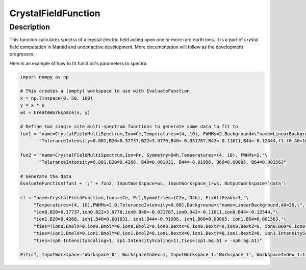 .. _func-CrystalFieldFunction:

====================
CrystalFieldFunction
====================

.. index:: CrystalFieldFunction


Description
-----------

This function calculates spectra of a crystal electric field acting upon one or more rare earth ions. It is a part of crystal field computation
in Mantid and under active development. More documentation will follow as the development progresses.

Here is an example of how to fit function's parameters to spectra.

.. code::

    import numpy as np

    # This creates a (empty) workspace to use with EvaluateFunction
    x = np.linspace(0, 50, 100)
    y = x * 0
    ws = CreateWorkspace(x, y)

    # Define two single site multi-spectrum functions to generate some data to fit to
    fun1 = "name=CrystalFieldMultiSpectrum,Ion=Ce,Temperatures=(4, 10), FWHMs=2,Background=\"name=LinearBackground,A0=20,A1=-0.11\","\
           "ToleranceIntensity=0.001,B20=0.37737,B22=3.9770,B40=-0.031787,B42=-0.11611,B44=-0.12544,f1.f0.A0=10,f1.f0.A1=0.09"
           
    fun2 = "name=CrystalFieldMultiSpectrum,Ion=Pr, Symmetry=D4h,Temperatures=(4, 10), FWHMs=2,"\
           "ToleranceIntensity=0.001,B20=0.4268, B40=0.001031, B44=-0.01996, B60=0.00005, B64=0.001563"

    # Generate the data
    EvaluateFunction(fun1 + ';' + fun2, InputWorkspace=ws, InputWorkspace_1=ws, OutputWorkspace='data')

    cf = "name=CrystalFieldFunction,Ions=(Ce, Pr),Symmetries=(C2v, D4h), FixAllPeaks=1,"\
         "Temperatures=(4, 10),FWHMs=2.0,ToleranceIntensity=0.001,Background=\"name=LinearBackground,A0=20,\","\
         "ion0.B20=0.37737,ion0.B22=3.9770,ion0.B40=-0.031787,ion0.B42=-0.11611,ion0.B44=-0.12544,"\
         "ion1.B20=0.4268, ion1.B40=0.001031, ion1.B44=-0.01996, ion1.B60=0.00005, ion1.B64=0.001563,"\
         "ties=(ion0.BmolX=0,ion0.BmolY=0,ion0.BmolZ=0,ion0.BextX=0,ion0.BextY=0,ion0.BextZ=0, ion0.B60=0,ion0.B62=0,ion0.B64=0,ion0.B66=0, ion0.IntensityScaling=1),"\
         "ties=(ion1.BmolX=0,ion1.BmolY=0,ion1.BmolZ=0,ion1.BextX=0,ion1.BextY=0,ion1.BextZ=0, ion1.IntensityScaling=1),"\
         "ties=(sp0.IntensityScaling=1, sp1.IntensityScaling=1),ties=(sp1.bg.A1 = -sp0.bg.A1)"

    Fit(cf, InputWorkspace='Workspace_0', WorkspaceIndex=1, InputWorkspace_1='Workspace_1', WorkspaceIndex_1=1, Output='fit')


.. categories::

.. sourcelink::
